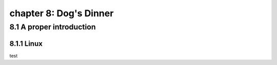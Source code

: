 chapter 8: Dog's Dinner
===========================


8.1 A proper introduction
------------------------------

8.1.1 Linux
~~~~~~~~~~~~~~~~

test